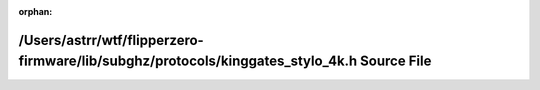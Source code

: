 .. meta::bcec7a547f478d04038320ce24fc210b26c6156fed3c8d58d35ad1d23be3639370df2ede702061be82a90401d0cfeb911920d325cc330823809dbe5f05e426d3

:orphan:

.. title:: Flipper Zero Firmware: /Users/astrr/wtf/flipperzero-firmware/lib/subghz/protocols/kinggates_stylo_4k.h Source File

/Users/astrr/wtf/flipperzero-firmware/lib/subghz/protocols/kinggates\_stylo\_4k.h Source File
=============================================================================================

.. container:: doxygen-content

   
   .. raw:: html
     :file: kinggates__stylo__4k_8h_source.html
